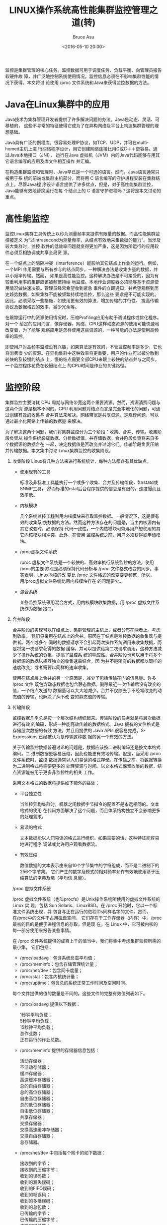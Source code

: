 # -*- coding: utf-8-unix; -*-
#+TITLE:       LINUX操作系统高性能集群监控管理之道(转)
#+AUTHOR:      Bruce Asu
#+EMAIL:       bruceasu@163.com
#+DATE:        <2016-05-10 20:00>
#+filetags:    linux reprint
#+DESCRIPTION: 监控是集群管理的核心任务。监控数据可用于调度任务、负载平衡、向管理员报告软硬件故障，并广泛地控制系统使用情况。
#+LANGUAGE:    en
#+OPTIONS:     H:7 num:nil toc:t \n:nil ::t |:t ^:nil -:nil f:t *:t <:nil


监控是集群管理的核心任务。监控数据可用于调度任务、负载平衡、向管理员报告软硬件故
障，并广泛地控制系统使用情况。监控信息必须在不影响集群性能的情况下获得。本文将讨
论使用 /proc 文件系统和Java来获得监控数据的方法。

* Java在Linux集群中的应用

  Java技术为集群管理开发者提供了许多解决问题的办法。Java是动态、灵活、可移植的，
  这些不寻常的特征使得它成为了在异构网络及平台上构造集群管理的理想基础。

  Java具有广泛的例程库，很容易处理IP协议，如TCP、UDP，并可在multi-homed主机上进
  行网络程序设计，用它创建网络连接比用C或C＋＋更容易。通过Java本地接口（JNI），
  运行在Java 虚拟机（JVM）内的Java代码能够与用其它语言编写的应用及库文件相互操作
  并汇编。

  在构造集群监控和管理时，Java早已是一个可选的语言。然而，Java语言通常只被用于系
  统的前端或集群主机部分，而将用 C 语言编写的守护进程安装在集群结点上。尽管Java程
  序设计语言提供了许多优点，但是，对于高性能集群监控，Java能够有效地替换运行在每
  个结点上的 C 语言守护进程吗？这将是本文讨论的重点。

* 高性能监控

监控Linux集群工具传统上以秒为测量频率来提供有限量的数据。而高性能集群监控被定义
为“以intrasecond为测量频率，从结点有效地采集数据的能力”。当涉及较大集群时，监控
软件的低效率问题就变得更加严重，这是因为所运行的应用软件必须互相协调或共享全局资
源。

在一个结点上的阻隔冲突（Interference）能影响其它结点上作业的运行。例如，一个MPI
作用需要与所有参与的结点同步。一种解决办法是收集少量的数据，并以小频率传输。然而，
如果是高性能监控，这种解决办法是不可接受的，因为有较重利用率的集群应该被频繁持续
地监控。本地作业调度器必须能够基于资源使用情况做快速决策。管理员经常希望收到紧急
事件的立即通知，并希望观察到历史趋势数据，如果集群不能被频繁持续地监控，那么这些
要求是不可能实现的。因此，必须采取一些措施，如使用更有效的算法、增加传输的并行性、
提高传输协议及数据格式的效率、减少冗余等。

在跟踪运行中的资源使用情况时，压缩Profiling应用有助于调试程序或优化程序。对一个
给定的应用而言，像存储器、网络、CPU这样动态资源的使用可能快速地改变着，为了能够
观察应用是怎样使用这些资源的，一种可能的办法是使用高频率的监控。

即使用户对高频率监控没有兴趣，如果算法是有效的，不管监控频率是多少，它也将消费很
少的资源。在异构集群中这种效率将更重要，用户的作业可以被分散到较快的及较慢的结点
上，慢的结点需要全部CPU来跟上较快的结点并与之同步。一个监控程序花费在较慢结点上
的CPU时间是作业的关键路径。

* 监控阶段

集群监控主要消耗 CPU 周期与网络带宽这两个重要资源。然而，资源消费问题与这两个资
源是根本不同的。CPU 利用问题对结点而言是完全本地化的问题，可通过创建有效的收集与
合并算法来解决。网络带宽是共享资源，是规模问题，可以通过最小化网络上传输的数据量
来解决。

为了解决这两个问题，我们将集群监控分为三个阶段：收集、合并、传输。收集阶段负责从
操作系统装载数据、分析数据值，并存储数据。合并阶段负责将来自多个数据源的数据合在
一起，决定数据值是否改变并过滤它们。传输阶段负责压缩并传输数据。本文集中讨论
Linux集群监控的收集阶段。

1. 收集阶段
   Linux有几种方法来进行系统统计，每种方法都各有其优缺点。
   - 使用现有的工具

     标准及非标准工具能执行一个或多个收集、合并及传输阶段，如rstatd或SNMP工具，
     然而标准的rstat后台程序提供的信息是有限的，速度慢而且效率低。

   - 内核模块

     几个系统监控工程利用内核模块来存取监控数据。一般情况下，这是很有效的收集系
     统数据的方法。然而这种方法存在的问题是，当主内核源内有其它改变时，必须保持
     代码一致性。一个内核模块可能与用户想使用的其它内核模块相冲突。此外，在使用
     监控系统之前，用户必须获得或申请模块。

   - /proc虚拟文件系统

     /proc 虚拟文件系统是一个较快的、高效率执行系统监控的方法。使用 /proc的主要
     缺点是必须保持代码分析与 /proc 文件格式改变的同步。事实表明，Linux内核的改
     变比 /proc 文件格式的改变要更频繁，所以，用/proc虚拟文件系统比用内核模块存在
     的问题要少。

   - 混合系统

     某些监控系统采用混合方式，用内核模块收集数据，用 /proc 虚拟文件系统作为数据
     接口。

2. 合并阶段

   合并阶段的实现可以在结点上、集群管理的主机上，或者分布在两者上。考虑到效率，
   我们只采用在结点上的合并。原因在于结点是监控数据的收集器与提供者。两个或多个
   同时的数据请求不会引起两次操作系统调用来收集数据，而是将第一次请求获得的数据
   缓存，并可以提供给第二次请求调用。这种方法减少了操作系统的负担，提高了监控系
   统的响应性。合并阶段也可以用于将多个数据源的数据以相互独立的收集速率结合，因
   为并不是所有的数据都以同样的速度改变，或者需要以同样的速率收集。

   使用在结点层上合并的另一个原因是，减少了包括传输在内的信息量。许多 /proc 文件
   既包含动态数据也包含静态数据。删除最近一次传输后没有改变的值，一个结点发送的
   数据量可以大大地减少。合并不仅除去了不经常改变的动态值的传输，也解决了从不改
   变的静态值的传输。

3. 传输阶段

   监控数据几乎总是按一个层次结构组织起来。传输阶段的任务就是将层次数据进行有效
   的编码，形成一种能高效传输的数据格式。Java 拥有的文件格式是存储层次数据的有效
   方法，并且用提供的 Java APIs 很容易完成。S-Expressions 已经被认为是传输这种数
   据的另一个有效的方法。

   关于传输监控数据普遍讨论的问题是，数据应该按二进制编码还是按文本格式编码。二
   进制数据更容易压缩，因此也能更有效地传输。但是，当采用 /proc 文件系统时，监控
   数据通常以人们易读的格式存储。在传输之前，将数据转换为二进制格式将需要更多的
   处理资源与时间。以文本格式保留收集的数据，结点资源能被用于更多非监控性的相关
   工作。

   采用文本格式的数据将提供如下额外的益处：

   - 平台独立性

     当监控异构集群时，机器之间数据字节指令的配置不是永远相同的。文本格式的使用
     在代码方面解决了这个问题，而且体系结构独立不会影响更多的处理需求。

   - 易读的格式

     文本数据能以人们易读的格式进行组织。如果需要的话，这种特征能容易地进行程序
     调试或允许用户观看数据流。

   - 有效压缩

     数值数据的文本表示由来自10个字节集中的字符组成，而不是二进制下的256个字节集。
     它们产生的数字及模式的相对频率允许有效地使用基于压缩算法的字典及熵（平均信
     息量）。

   /proc 虚拟文件系统

   /proc 虚拟文件系统（也叫procfs）是Unix操作系统所使用的虚拟文件系统的 Linux 实
   现，包括 Sun Solaris、LinuxBSD。在 /proc 开始时，它以一个标准文件系统出现，并
   包含与正在运行的进程IDs同样名字的文件。然而，在/proc中的文件不占用磁盘空间，
   它们存在于工作存储器（内存）中。/proc 最初的目的是便于进程信息的存取，但是现
   在，在 Linux 中，它可被内核的每一部分使用来报告某些事情。

   在 /proc 文件系统提供的成百上千的值当中，我们将集中考虑集群监控所需的最小集，
   它们包括：
   - /proc/loadavg：包含系统负载平均值；
   - /proc/meminfo：包含存储管理统计量；
   - /proc/net/dev：包含网卡度量；
   - /proc/stat：包含内核统计量；
   - /proc/uptime：包含总的系统正常工作时间及空闲时间。

   每个文件提供的值的数量是不同的。这些文件的完整有效值列表如下。
   - /proc/loadavg 提供以下数据：
     #+BEGIN_VERSE
  1秒钟平均负载；
  5秒钟平均负载；
  15秒钟平均负载；
  总作业数；
  正在运行的作业总数。

  #+END_VERSE

   - /proc/meminfo 提供的存储器信息包括：
     #+BEGIN_VERSE
  活动存储器；
  不活动存储器；
  缓冲存储器；
  高速缓冲存储器；
  总的自由存储器；
  总的高位存储器；
  自由高位存储器；
  总的低位存储器；
  自由低位存储器；
  共享存储器；
  交换存储器；
  交换高速缓冲存储器；
  交换自由存储器；
  总存储器。
  #+END_VERSE

   - /proc/net/dev 中包括每个网卡的如下数据：
     #+BEGIN_VERSE
    接收到的字节；
    接收到的压缩字节；
    收到的误码数；
    收到的漏失误码；
    收到的FIFO误码；
    收到的帧误码；
    收到的多播误码；
    收到的总包数；
    已传输的字节；
    已传输的压缩字节；
    传输误码总数；
    传输载波误码；
    传输冲突误码；
    传输漏失误码；
    传输FIFO误码；
    传输的总包数。
  #+END_VERSE

   - /proc/stat 提供：
     #+BEGIN_VERSE

    引导时间；
    上下文切换数量；
    中断总量；
    进页面总数；
    出页面总数；
    进程总数；
    换入总数；
    换出总数；
    合计CPU空闲时间；
    合计CPU nice时间；
    合计CPU系统时间；
    合计CPU用户时间。
    同时提供对每个CPU的:
    单个CPU空闲时间；
    单个CPU nice时间；
    单个CPU系统时间；
    单个CPU用户时间。
    以及对每个磁盘驱动器的如下数据：
        单个磁盘块读；
        单个磁盘块写；
        单个磁盘I/O总数；
        单个磁盘I/O读；
        单个磁盘I/O写。
  #+END_VERSE

   - /proc/uptime 中包括：
     #+BEGIN_VERSE
  系统总工作时间；
  系统总空闲时间。
  #+END_VERSE

   值得注意的是，每次某个 /proc 被读时，一个句柄函数都被内核或特有模块调用,来产
   生数据。数据在运行中产生，不管是读一个字符还是一个大的字块，整个文件都将被重
   建。这对效率是至关重要的一点，因为使用 /proc 的任何系统监控器将吞下整个文件，
   而不是一点一点地处理它。

   Java 提供了丰富的文件 I/O 类集，包括基于类的流、基于类的块设备，以及 J2SDK
   1.4 提供的新的 I/O 库。实验表明，一般而言，对基本的块读写文件操作，用
   RandomAccessFile类进行 I/O 是最佳的。例如，块读文件操作如下：
   : mFile = new RandomAccessFile( "/proc/meminfo", "r" );

   以读方式打开文件
   : mFile.read( mBuffer ); //读文件块

4. 结论

   本文讨论了如何将Java语言有效地用于Linux集群结点上的高性能监控。在程序设计中，
   要注意以下方面：

    - 采用 /proc 文件系统；
    - 以块形式读 /proc 文件，而不是以行或字符形式；
    - 在读文件期间保持文件打开；
    - 消除不必要的数据转换；
    - 在结点上合并数据；
    - 以压缩形式传输数据；
    - 注意与性能问题相关的语言或库。


对高性能监控而言，内核模块不是必要条件，这点很重要，因为它在Linux版本和分类之间
提供了很大程度的可移植性，在监控器实现语言上有很多的选择。但是，/proc文件系统的
性能却很依赖内核代码的效率，因此，适当地理解有关的机制将对以任何语言编写的监控器
性能有非常大的影响。
